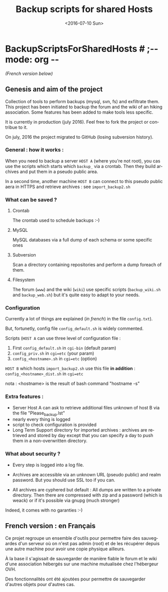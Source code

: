 #+OPTIONS: ':nil *:t -:t ::t <:t H:3 \n:nil ^:t arch:headline author:nil c:nil
#+OPTIONS: creator:nil d:(not "LOGBOOK") date:t e:t email:nil f:t inline:t
#+OPTIONS: num:t p:nil pri:nil prop:nil stat:t tags:t tasks:t tex:t timestamp:t
#+OPTIONS: title:t toc:nil todo:t |:t
#+TITLE: Backup scripts for shared Hosts
#+DATE: <2016-07-10 Sun>
#+AUTHOR: FAb
#+EMAIL: fab@antaya.fr
#+LANGUAGE: en
#+SELECT_TAGS: export
#+EXCLUDE_TAGS: noexport
#+CREATOR: Emacs 24.5.1 (Org mode 8.3.4)

* BackupScriptsForSharedHosts  # ;-*- mode: org -*-

/(French version below)/

** Genesis and aim of the project

   Collection of tools to perform backups (mysql, svn, fs) and exfiltrate them.
   This project has been initiated to backup the forum and the wiki of an hiking
   association. Some features has been added to make tools less specific.

   It is currently in production (july 2016). Feel free  to fork the project  or contribue to
   it.

   On july, 2016 the project migrated to GitHub (losing subversion history).


*** General : how it works :

    When you need to  backup a server =HOST A= (where you're  not root), you cas
    use the scripts which starts which  =backup_= via a crontab. Then they build
    archives and put them in a pseudo public area.

    In a second time, another machine =HOST B= can connect to this pseudo public
    aera in HTTPS and retrieve archives : see =import_backup2.sh= 


*** What can be saved ?

**** Crontab
     The crontab used to schedule backups :-)

**** MySQL
     MySQL databases via a full dump of each schema or  some specific ones

**** Subversion

     Scan  a directory  containing repositories  and perform  a dump  foreach of
     them. 

**** Filesystem 

     The   forum  (=www=)   and   the  wiki   (=wiki=)   use  specific   scripts
     (=backup_wiki.sh= and =backup_web.sh=) but it's quite easy to adapt to your
     needs.
     
*** Configuration
    
    Currently  a  lot  of  things  are  explained  (/in  french/)  in  the  file
    =config.txt=).

    But, fortunetly, config file =config_default.sh= is widely commented.
    
    Scripts (=HOST A= can use three level of configuration file :
    1. First =config_default.sh= in =cgi-bin= (default param)
    2. =config_priv.sh= in =cgi=etc=  (your param)
    3. =config_<hostname>.sh= in =cgi=etc=  (option)

    =HOST B= which hosts =import_backup2.sh= use this file *in addition* :
    =config_<hostname>_dist.sh= in =cgi=etc=

    nota : <hostname> is the result of bash command "hostname -s"

*** Extra features :

    - Server Host A can  ask to retrieve additional files unknown  of host B via
      the file "Please_backup.lst"
    - nearly every thing is logged
    - script to check configuration is provided
    - Long Term Support directory for imported archives : archives are retrieved
      and stored  by day except  that you can  specify a day  to push them  in a
      non-overwritten directory.


*** What about security ?

    - Every step is logged into a log file.

    - Archives  are accessible  via an  unknown  URL (pseudo  public) and  realm
      password. But you should use SSL too if you can.

    - All archives are cyphered but default : All dumps are written to a private
      directory. Then  there are compressed  with zip  and a password  (which is
      weack) or if it's possible via gnupg (much stronger)


    Indeed, it comes with no garanties :-)


** French version : en Français

   Ce projet regroupe un ensemble  d'outils pour permettre faire des sauvegardes
   d'un serveur  où on  n'est pas admin  (root) et de  les récupérer  depuis une
   autre machine pour avoir une copie physique ailleurs.

   À la base il s'agissait de sauvegarder  de manière fiable le forum et le wiki
   d'une association hébergés sur une machine mutualisée chez l'hébergeur OVH.

   Des fonctionnalités ont  été ajoutées pour permettre  de sauvegarder d'autres
   objets pour d'autres cas.


